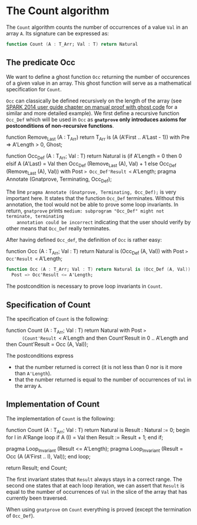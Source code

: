 # Created 2018-06-07 Thu 15:44
#+OPTIONS: author:nil title:nil toc:nil
#+EXPORT_FILE_NAME: ../../../non-mutating/Count.org

* The Count algorithm

The ~Count~ algorithm counts the number of occurrences of a value
~Val~ in an array ~A~. Its signature can be expressed as:

#+BEGIN_SRC ada
  function Count (A : T_Arr; Val : T) return Natural
#+END_SRC

** The predicate Occ

We want to define a ghost function ~Occ~ returning the number of
occurences of a given value in an array. This ghost function will
serve as a mathematical specification for ~Count~.

~Occ~ can classically be defined recursively on the length of the
array (see [[http://docs.adacore.com/spark2014-docs/html/ug/gnatprove_by_example/manual_proof.html#manual-proof-using-ghost-code][SPARK 2014 user guide chapter on manual proof with
ghost code]] for a similar and more detailed example). We first
define a recursive function ~Occ_Def~ which will be used in ~Occ~
as *~gnatprove~ only introduces axioms for postconditions of
non-recursive functions*.

#+BEGIN_range-begin
function Remove_Last
  (A : T_Arr) return T_Arr is
  (A (A'First .. A'Last - 1)) with
   Pre => A'Length > 0,
   Ghost;

function Occ_Def
  (A   : T_Arr;
   Val : T) return Natural is
  (if A'Length = 0 then 0
   elsif A (A'Last) = Val then Occ_Def (Remove_Last (A), Val) + 1
   else Occ_Def (Remove_Last (A), Val)) with
   Post => Occ_Def'Result <= A'Length;
pragma Annotate (Gnatprove, Terminating, Occ_Def);
#+END_range-begin

The line ~pragma Annotate (Gnatprove, Terminating, Occ_Def);~ is
very important here. It states that the function ~Occ_Def~
terminates. Without this annotation, the tool would not be able to
prove some loop invariants. In return, ~gnatprove~ prints
~medium: subprogram "Occ_Def" might not terminate, terminating
    annotation could be incorrect~ indicating that the user should
verify by other means that ~Occ_Def~ really terminates.

After having defined ~Occ_def~, the definition of ~Occ~ is rather
easy:

#+BEGIN_range-begin
function Occ (A : T_Arr; Val : T) return Natural is (Occ_Def (A, Val)) with
   Post => Occ'Result <= A'Length;
#+END_range-begin

#+BEGIN_SRC ada
  function Occ (A : T_Arr; Val : T) return Natural is (Occ_Def (A, Val)) with
    Post => Occ'Result <= A'Length;
#+END_SRC

The postcondition is necessary to prove loop invariants in
~Count~.

** Specification of Count

The specification of ~Count~ is the following:

#+BEGIN_range-begin
function Count (A : T_Arr; Val : T) return Natural with
   Post =>
      (Count'Result <= A'Length
    and then Count'Result in 0 .. A'Length
    and then Count'Result = Occ (A, Val));
#+END_range-begin

The postconditions express
- that the number returned is correct (it is not less than 0 nor
  is it more than ~A'Length~).
- that the number returned is equal to the number of occurrences
  of ~Val~ in the array ~A~.

** Implementation of Count

The implementation of ~Count~ is the following:

#+BEGIN_range-begin
function Count (A : T_Arr; Val : T) return Natural is
   Result : Natural := 0;
begin
   for I in A'Range loop
      if A (I) = Val then
	 Result := Result + 1;
      end if;

   pragma Loop_Invariant (Result <= A'Length);
   pragma Loop_Invariant (Result = Occ (A (A'First .. I), Val));
end loop;

   return Result;
end Count;
#+END_range-begin

The first invariant states that ~Result~ always stays in a correct
range. The second one states that at each loop iteration, we can
assert that ~Result~ is equal to the number of occurrences of
~Val~ in the slice of the array that has currently been traversed.

When using ~gnatprove~ on ~Count~ everything is proved (except the
termination of ~Occ_Def~).
